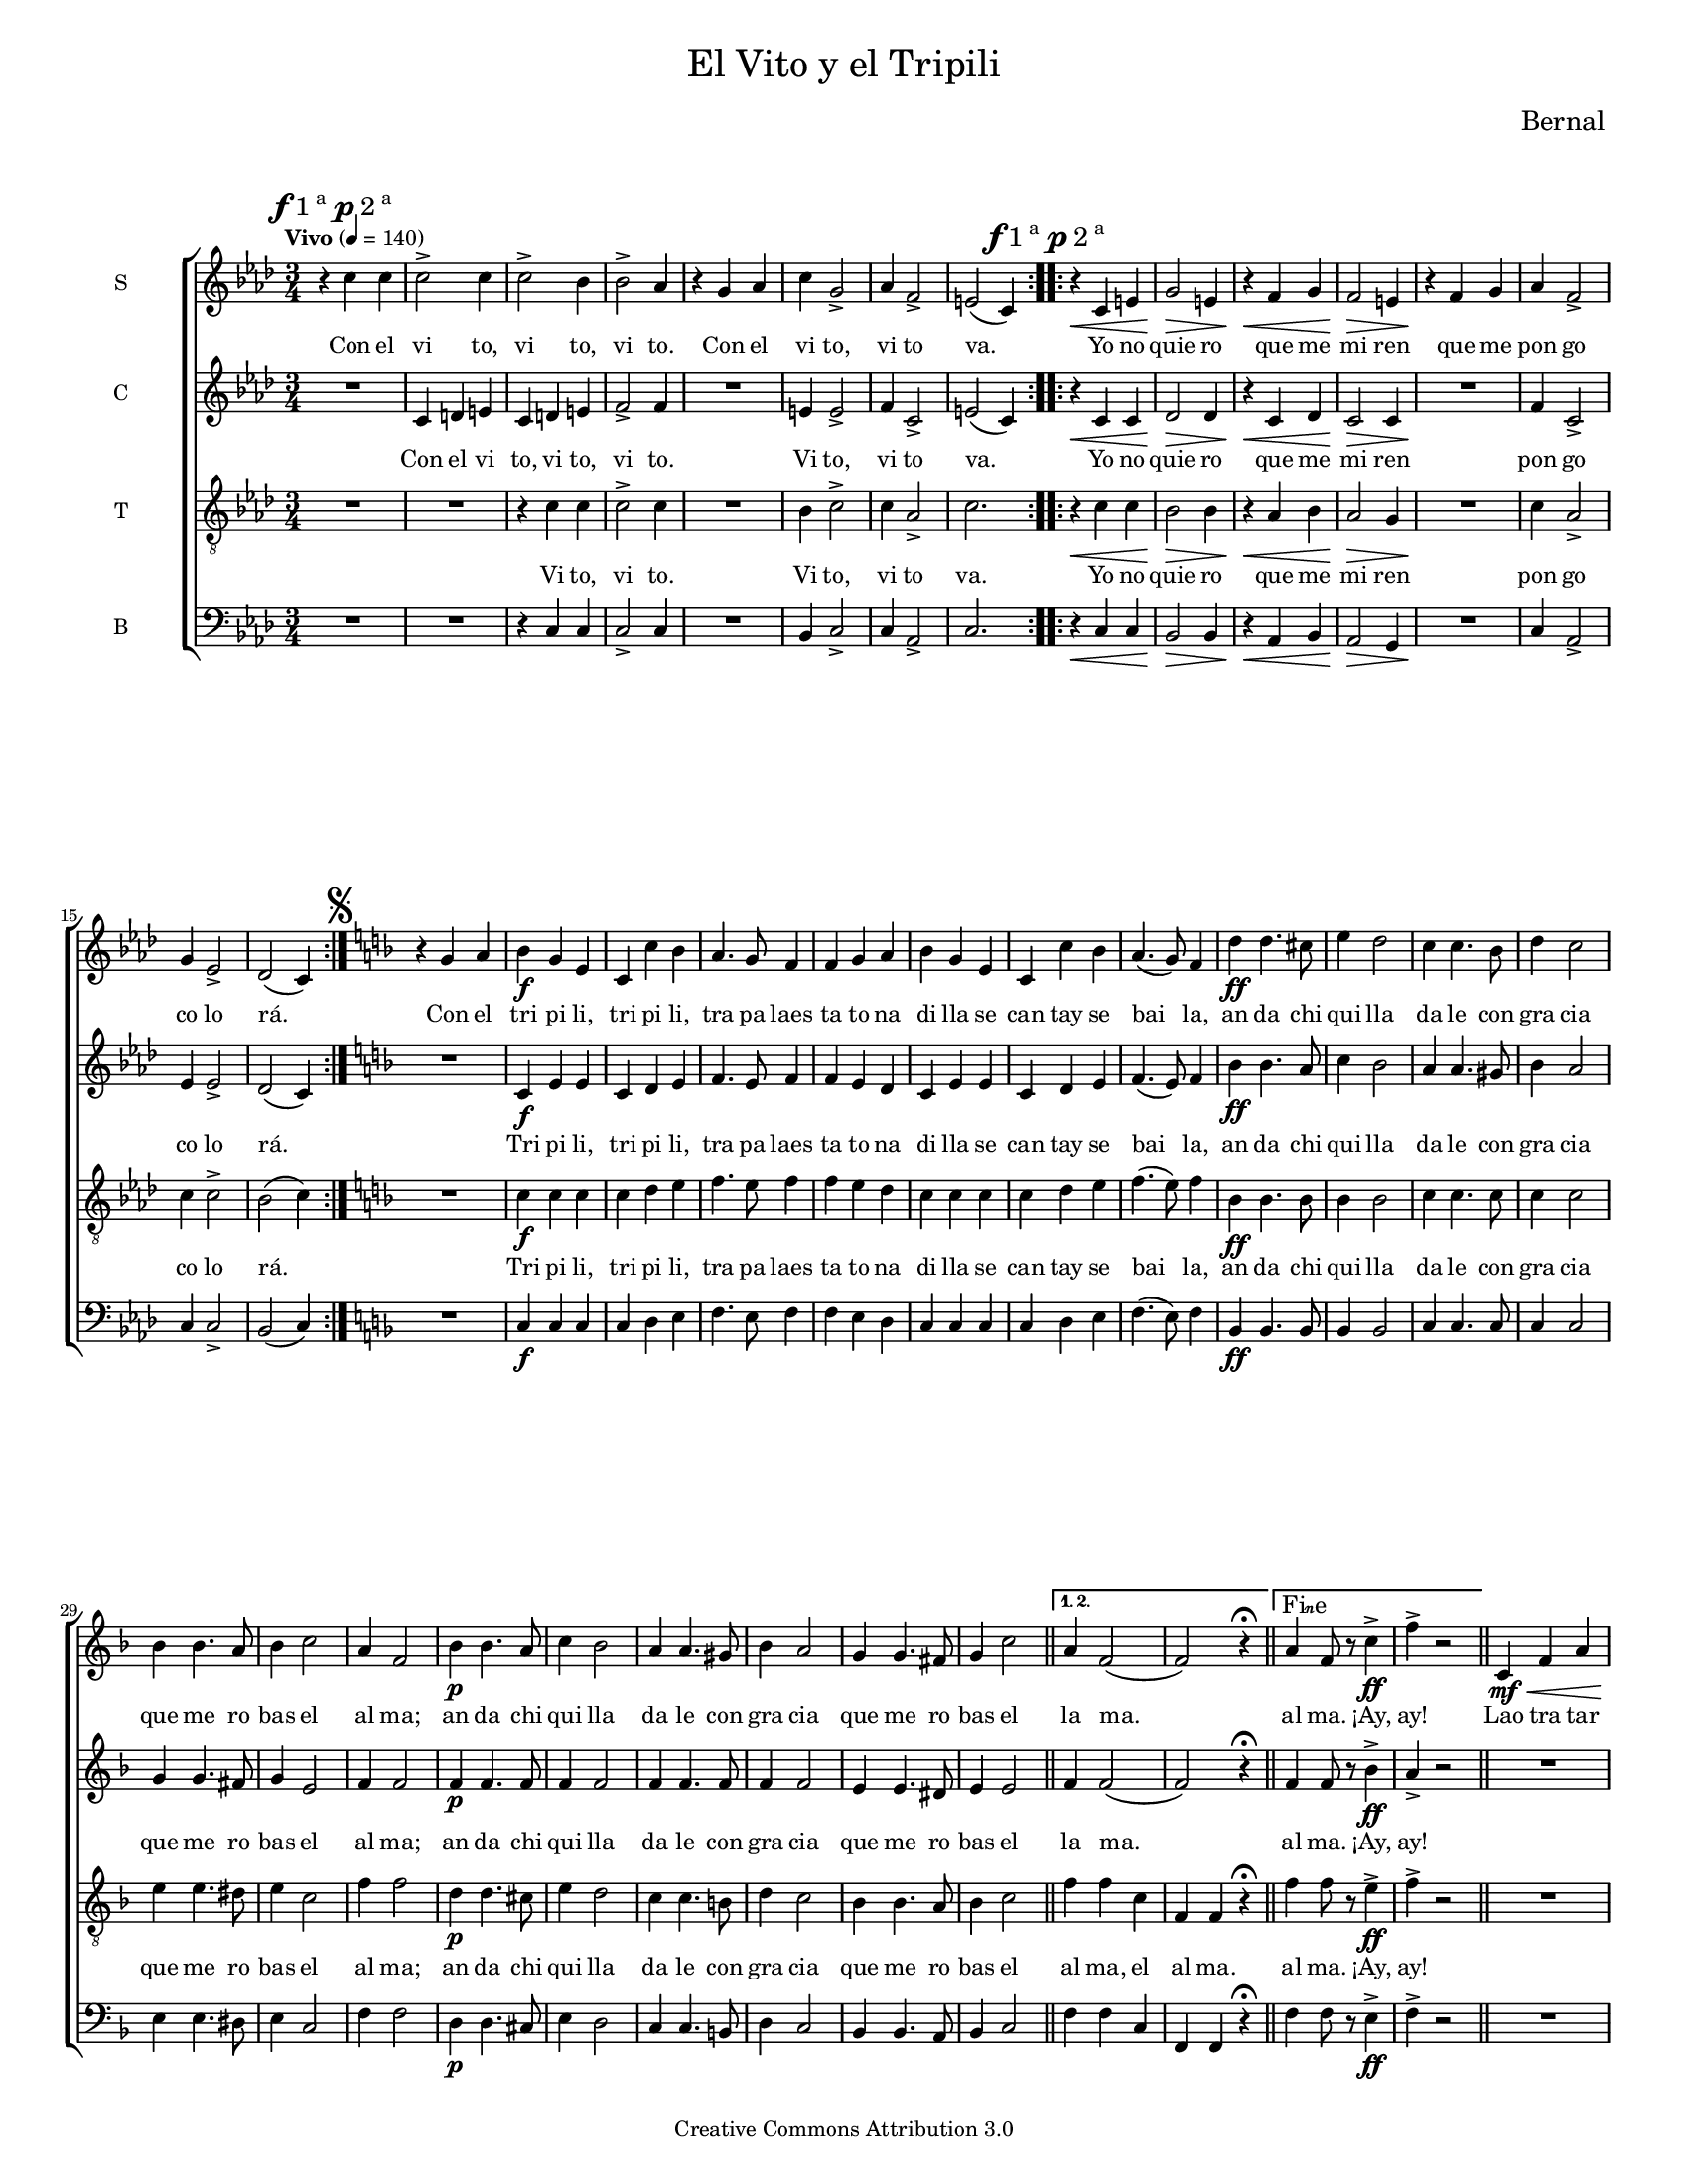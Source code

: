 % Created on Mon Aug 29 16:03:40 CST 2011
% by serach.sam@

\version "2.23.2"

#( set-default-paper-size "letter" )
#(set-global-staff-size 14)

global = { \key aes \major \time 3/4 \tempo "Vivo" 4 = 140 \mark \markup { \musicglyph "f" "1"\super"a " \musicglyph "p" "2"\super"a" } s1*3/4*8 \bar ":..:" \mark \markup { \musicglyph "f" "1"\super"a " \musicglyph "p" "2"\super"a" } s1*3/4*8 \bar ":|." \mark \markup { \musicglyph "scripts.segno" } \key d \minor s1*3/4*21 \bar "||" \set Score.repeatCommands = #'((volta "1. 2.")) s1*3/4*2 \bar "||" \set Score.repeatCommands = #'((volta "Fine")) s1*3/4*2 \set Score.repeatCommands = #'((volta #f)) \bar "||" s1*3/4*15 \mark \markup { "Da " \musicglyph "scripts.segno" " al Fine"}\bar "|." }

\markup {
	\fill-line {
		\center-column { \fontsize #5 "El Vito y el Tripili" 
			" "
			%\fontsize #3 \smallCaps "coro misto"
		}
	}
}

\markup { \hspace #150 \line { \fontsize #2 "Bernal" } }

\header {
 	copyright = "Creative Commons Attribution 3.0" 
 	tagline = \markup { \with-url "http://lilypond.org/web/" { LilyPond ... \italic { music notation for everyone } } }
 	breakbefore = ##t
}

soprano = \relative c'' { 	
	\compressEmptyMeasures
 % Type notes here 
 	r4 c4 c4 | %1
 	c2-> c4 | %2
 	c2-> bes4 | %3
 	bes2-> aes4 | %4
 	r4 g4 aes4 | %5
 	c4 g2-> | %6
 	aes4 f2-> | %7
 	e2( c4) | %8
 	r4\< c4 e4 | %9
 	g2\> e4 |%10
 	r4\< f4 g4 | %11
 	f2\> e4 | %12
 	r4\! f4 g4 | %13
 	aes4 f2-> | %14
 	g4 ees2-> | %15
 	des2( c4) | %16
 	r4 g'4 a4 | %17
 	bes4\f g4 e4 | %18
 	c4 c'4 bes4 |%19
 	a4. g8 f4 | %20
 	f4 g4 a4 | %21
 	bes4 g4 e4 | %22
 	c4 c'4 bes4 | %23
 	a4.( g8) f4 | %24
 	d'4\ff d4. cis8 | %25
 	e4 d2 | %26
 	c4 c4. bes8 | %27
 	d4 c2 | %28
 	bes4 bes4. a8 | %29
 	bes4 c2 | %30
 	a4 f2 |%31
 	bes4\p bes4. a8 |%32
 	c4 bes2 | %33
 	a4 a4. gis8 | %34
 	bes4 a2 | %35
 	g4 g4. fis8 | %36
 	g4 c2 | %37
 	a4 f2( | %38
 	f2) r4\fermata | %39
 	a4 f8 r8 c'4\ff-> | %40
 	f4-> r2 | %41
 	c,4\mf\< f4 a4 | %42
 	c4\! a4 f4 | %43
 	g4.\>( a8) bes4( | %44
 	bes4)\! g4 a4 | %45
 	bes4 g4 e4( | %46
 	e4) g2 | %47
 	f2.( | %48
 	f2) r4 | %49
 	c4\mf\< f4 a4 | %50
 	c4\! a4 f4 | %51
 	g4.\<( a8) bes4( | %52
 	bes4) g4\p a4 | %53
 	bes4 g4 e4( | %54
 	e4) g2 | %55
 	f2.\fermata | %56
}

sopranoletra = \lyricmode {
	Con el vi to, vi to, vi to. Con el vi to, vi to va.
	Yo no quie ro que me mi ren que me pon go co lo rá.
	Con el tri pi li, tri pi li, tra pa laes ta to na di lla se can tay se bai la,
	an da chi qui lla da le con gra cia que me ro bas el al ma;
	an da chi qui lla da le con gra cia que me ro bas el la ma. al ma. ¡Ay, ay!
	Lao tra tar deen la pla zue la, un bo rri co re bus no,
	yu no que leo yó de ci á, e se can ta co mo yo.
}

contralto = \relative c' { 	
	\compressEmptyMeasures
 % Type notes here 
 	R1*3/4 | %1
 	c4 d4 e4 | %2
 	c4 d4 e4 | %3
 	f2-> f4 | %4
 	R1*3/4 | %5
 	e4 e2-> | %6
 	f4 c2-> | %7
 	e2( c4) | %8
 	r4\< c4 c4 | %9
 	des2\> des4 |%10
 	r4\< c4 des4 | %11
 	c2\> c4 | %12
 	R1*3/4\! | %13
 	f4 c2-> | %14
 	ees4 ees2-> | %15
 	des2( c4) | %16
 	R1*3/4 | %17
 	c4\f e4 e4 | %18
 	c4 d4 e4 |%19
 	f4. e8 f4 | %20
 	f4 e4 d4 | %21
 	c4 e4 e4 | %22
 	c4 d4 e4 | %23
 	f4.( e8) f4 | %24
 	bes4\ff bes4. a8 | %25
 	c4 bes2 | %26
 	a4 a4. gis8 | %27
 	bes4 a2 | %28
 	g4 g4. fis8 | %29
 	g4 e2 | %30
 	f4 f2 |%31
 	f4\p f4. f8 |%32
 	f4 f2 | %33
 	f4 f4. f8 | %34
 	f4 f2 | %35
 	e4 e4. dis8 | %36
 	e4 e2 | %37
 	f4 f2( | %38
 	f2) r4\fermata | %39
 	f4 f8 r8 bes4\ff-> | %40
 	a4-> r2 | %41
 	R1*3/4 | %42
 	c,4\mf\! f4 f4 | %43
 	f2\> f4( | %44
 	f4)\! r2 | %45
 	c4-. e4-. e4-. | %46
 	c4-. e4-. e4-. | %47
 	c4-. bes-. d4-. | %48
 	c2 r4 | %49
 	R1*3/4 | %50
 	c4 f4 f4 | %51
 	f2\< f4( | %52
 	f4) r2\! | %53
 	c4\p-. e4-. e4-. | %54
 	c4-. e4-. e4-. | %55
 	c2.\fermata | %56
}

contraltoletra = \lyricmode {
	Con el vi to, vi to, vi to. Vi to, vi to va.
	Yo no quie ro que me mi ren pon go co lo rá.
	Tri pi li, tri pi li, tra pa laes ta to na di lla se can tay se bai la,
	an da chi qui lla da le con gra cia que me ro bas el al ma;
	an da chi qui lla da le con gra cia que me ro bas el la ma. al ma. ¡Ay, ay!
	en la pla zue la, un bo rri co re bus no, re bus no,
	leo yó de ci á, e se can ta co mo yo.
}

tenor = \relative c' { 	
	\compressEmptyMeasures
 % Type notes here 
 	R1*3/4 | %1
 	R1*3/4 | %2
 	r4 c4 c4 | %3
 	c2-> c4 | %4
 	R1*3/4 | %5
 	bes4 c2-> | %6
 	c4 aes2-> | %7
 	c2. | %8
 	r4\< c4 c4 | %9
 	bes2\> bes4 |%10
 	r4\< aes4 bes4 | %11
 	aes2\> g4 | %12
 	R1*3/4\! | %13
 	c4 aes2-> | %14
 	c4 c2-> | %15
 	bes2( c4) | %16
 	R1*3/4 | %17
 	c4\f c4 c4 | %18
 	c4 d4 e4 |%19
 	f4. e8 f4 | %20
 	f4 e4 d4 | %21
 	c4 c4 c4 | %22
 	c4 d4 e4 | %23
 	f4.( e8) f4 | %24
 	bes,4\ff bes4. bes8 | %25
 	bes4 bes2 | %26
 	c4 c4. c8 | %27
 	c4 c2 | %28
 	e4 e4. dis8 | %29
 	e4 c2 | %30
 	f4 f2 |%31
 	d4\p d4. cis8 |%32
 	e4 d2 | %33
 	c4 c4. b8 | %34
 	d4 c2 | %35
 	bes4 bes4. a8 | %36
 	bes4 c2 | %37
 	f4 f4 c4 | %38
 	f,4 f4 r4\fermata | %39
 	f'4 f8 r8 e4\ff-> | %40
 	f4-> r2 | %41
 	R1*3/4 | %42
 	c4\mf f4 f4 | %43
 	bes,4.\>( c8) d4( | %44
 	d4)\! r2 | %45
 	c4-. c4-. c4-. | %46
 	c4-. bes4-. bes4-. | %47
 	a4-. g4-. bes4-. | %48
 	a2 r4 | %49
 	R1*3/4 | %50
 	c4 f4 f4 | %51
 	bes,4.\<( c8) d4( | %52
 	d4) r2\! | %53
 	c4\p-. c4-. c4-. | %54
 	c4-. bes4-. bes4-. | %55
 	a2.\fermata | %56
}

tenorletra = \lyricmode {
	Vi to, vi to. Vi to, vi to va.
	Yo no quie ro que me mi ren pon go co lo rá.
	Tri pi li, tri pi li, tra pa laes ta to na di lla se can tay se bai la,
	an da chi qui lla da le con gra cia que me ro bas el al ma;
	an da chi qui lla da le con gra cia que me ro bas el al ma, el al ma. al ma. ¡Ay, ay!
	en la pla zue la, un bo rri co re bus no, re bus no,
	leo yó de ci á, e se can ta co mo yo.
}

bajo = \relative c { 	
	\compressEmptyMeasures
 % Type notes here 
 	R1*3/4 | %1
 	R1*3/4 | %2
 	r4 c4 c4 | %3
 	c2-> c4 | %4
 	R1*3/4 | %5
 	bes4 c2-> | %6
 	c4 aes2-> | %7
 	c2. | %8
 	r4\< c4 c4 | %9
 	bes2\> bes4 |%10
 	r4\< aes4 bes4 | %11
 	aes2\> g4 | %12
 	R1*3/4\! | %13
 	c4 aes2-> | %14
 	c4 c2-> | %15
 	bes2( c4) | %16
 	R1*3/4 | %17
 	c4\f c4 c4 | %18
 	c4 d4 e4 |%19
 	f4. e8 f4 | %20
 	f4 e4 d4 | %21
 	c4 c4 c4 | %22
 	c4 d4 e4 | %23
 	f4.( e8) f4 | %24
 	bes,4\ff bes4. bes8 | %25
 	bes4 bes2 | %26
 	c4 c4. c8 | %27
 	c4 c2 | %28
 	e4 e4. dis8 | %29
 	e4 c2 | %30
 	f4 f2 |%31
 	d4\p d4. cis8 |%32
 	e4 d2 | %33
 	c4 c4. b8 | %34
 	d4 c2 | %35
 	bes4 bes4. a8 | %36
 	bes4 c2 | %37
 	f4 f4 c4 | %38
 	f,4 f4 r4\fermata | %39
 	f'4 f8 r8 e4\ff-> | %40
 	f4-> r2 | %41
 	R1*3/4 | %42
 	c4\mf f4 f4 | %43
 	bes,4.\>( c8) d4( | %44
 	d4)\! r2 | %45
 	c4-. c4-. c4-. | %46
 	c4-. bes4-. bes4-. | %47
 	a4-. g4-. bes4-. | %48
 	a2 r4 | %49
 	R1*3/4 | %50
 	c4 f4 f4 | %51
 	bes,4.\<( c8) d4( | %52
 	d4) r2\! | %53
 	c4\p-. c4-. c4-. | %54
 	c4-. bes4-. bes4-. | %55
 	a2.\fermata | %56	
}

bajoletra = \lyricmode {
	Vi to, vi to. Vi to, vi to va.
	Yo no quie ro que me mi ren pon go co lo rá.
	Tri pi li, tri pi li, tra pa laes ta to na di lla se can tay se bai la,
	an da chi qui lla da le con gra cia que me ro bas el al ma;
	an da chi qui lla da le con gra cia que me ro bas el al ma, el al ma. al ma. ¡Ay, ay!
	en la pla zue la, un bo rri co re bus no, re bus no,
	leo yó de ci á, e se can ta co mo yo.
}

\score {
	<<
		\new ChoirStaff = "ChoirStaff_choir" <<
			\new Staff = "soprano" << \set Staff.instrumentName = "S" \set Staff.midiInstrument = "choir aahs" 
				\new Voice = "soprano" << \global \soprano >>
			>>
			\new Lyrics \lyricsto "soprano" \sopranoletra
			
			\new Staff = "contralto" << \set Staff.instrumentName = "C" \set Staff.midiInstrument = "choir aahs" 
				\new Voice = "contralto" << \global \contralto >>
			>>
			\new Lyrics \lyricsto "contralto" \contraltoletra
			
			\new Staff = "tenor" << \set Staff.instrumentName = "T" \set Staff.midiInstrument = "choir aahs" 
				\new Voice = "tenor" << \clef "G_8" \global \tenor >>
			>>
			\new Lyrics \lyricsto "tenor" \tenorletra
			
			\new Staff = "bajo" << \set Staff.instrumentName = "B" \set Staff.midiInstrument = "choir aahs" 
				\new Voice = "bajo" << \clef bass \global \bajo >>
			>>
			%\new Lyrics \lyricsto "bajo" \bajoletra
		>>
	>>
	
	\midi {
	}

	\layout {
	}
}

\paper {
}


